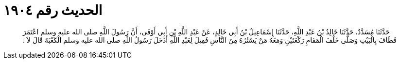 
= الحديث رقم ١٩٠٤

[quote.hadith]
حَدَّثَنَا مُسَدَّدٌ، حَدَّثَنَا خَالِدُ بْنُ عَبْدِ اللَّهِ، حَدَّثَنَا إِسْمَاعِيلُ بْنُ أَبِي خَالِدٍ، عَنْ عَبْدِ اللَّهِ بْنِ أَبِي أَوْفَى، أَنَّ رَسُولَ اللَّهِ صلى الله عليه وسلم اعْتَمَرَ فَطَافَ بِالْبَيْتِ وَصَلَّى خَلْفَ الْمَقَامِ رَكْعَتَيْنِ وَمَعَهُ مَنْ يَسْتُرُهُ مِنَ النَّاسِ فَقِيلَ لِعَبْدِ اللَّهِ أَدَخَلَ رَسُولُ اللَّهِ صلى الله عليه وسلم الْكَعْبَةَ قَالَ لاَ ‏.‏